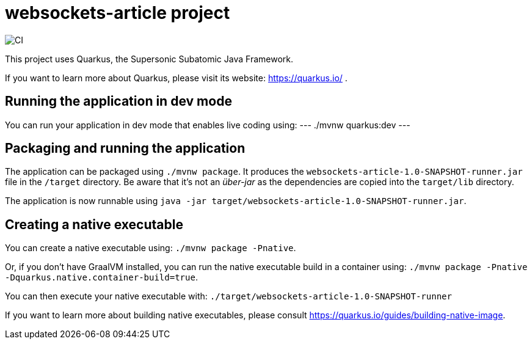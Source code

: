 = websockets-article project

image::https://github.com/cloudy-engineering/quarkus-chat-api/workflows/CI/badge.svg[CI]

This project uses Quarkus, the Supersonic Subatomic Java Framework.

If you want to learn more about Quarkus, please visit its website: https://quarkus.io/ .

== Running the application in dev mode

You can run your application in dev mode that enables live coding using:
---
./mvnw quarkus:dev
---

== Packaging and running the application

The application can be packaged using `./mvnw package`.
It produces the `websockets-article-1.0-SNAPSHOT-runner.jar` file in the `/target` directory.
Be aware that it’s not an _über-jar_ as the dependencies are copied into the `target/lib` directory.

The application is now runnable using `java -jar target/websockets-article-1.0-SNAPSHOT-runner.jar`.

== Creating a native executable

You can create a native executable using: `./mvnw package -Pnative`.

Or, if you don't have GraalVM installed, you can run the native executable build in a container using: `./mvnw package -Pnative -Dquarkus.native.container-build=true`.

You can then execute your native executable with: `./target/websockets-article-1.0-SNAPSHOT-runner`

If you want to learn more about building native executables, please consult https://quarkus.io/guides/building-native-image.
